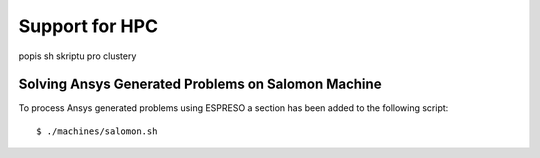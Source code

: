 

Support for HPC
===============

popis sh skriptu pro clustery


Solving Ansys Generated Problems on Salomon Machine 
---------------------------------------------------

To process Ansys generated problems using ESPRESO a section has been added to the following script: ::

  $ ./machines/salomon.sh



